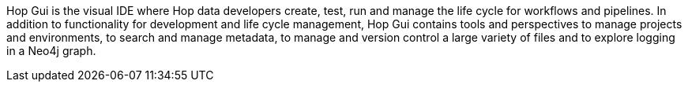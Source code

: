 ////
Licensed to the Apache Software Foundation (ASF) under one
or more contributor license agreements.  See the NOTICE file
distributed with this work for additional information
regarding copyright ownership.  The ASF licenses this file
to you under the Apache License, Version 2.0 (the
"License"); you may not use this file except in compliance
with the License.  You may obtain a copy of the License at
  http://www.apache.org/licenses/LICENSE-2.0
Unless required by applicable law or agreed to in writing,
software distributed under the License is distributed on an
"AS IS" BASIS, WITHOUT WARRANTIES OR CONDITIONS OF ANY
KIND, either express or implied.  See the License for the
specific language governing permissions and limitations
under the License.
////
Hop Gui is the visual IDE where Hop data developers create, test, run and manage the life cycle for workflows and pipelines. In addition to functionality for development and life cycle management, Hop Gui contains tools and perspectives to manage projects and environments, to search and manage metadata, to manage and version control a large variety of files and to explore logging in a Neo4j graph.
